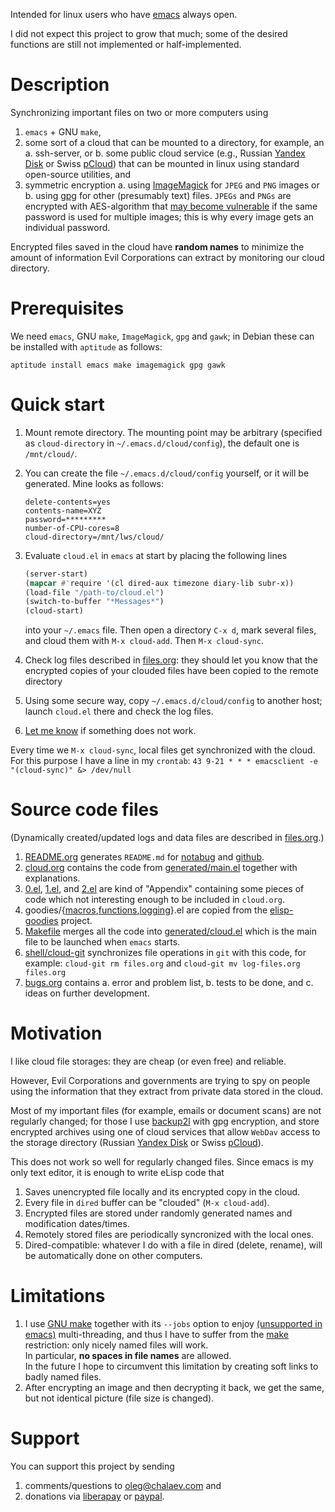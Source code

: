 Intended for linux users who have [[https://www.gnu.org/software/emacs/][emacs]] always open.

I did not expect this project to grow that much;
some of the desired functions are still not implemented or half-implemented.

* Description
Synchronizing important files on two or more computers using
1. ~emacs~ + GNU ~make~,
2. some sort of a cloud that can be mounted to a directory, for example, an
   a. ssh-server, or
   b. some public cloud service (e.g., Russian [[https://disk.yandex.com/][Yandex Disk]] or Swiss [[https://www.pcloud.com][pCloud]]) that can be mounted in linux
      using standard open-source utilities,
   and
3. symmetric encryption
   a. using [[https://imagemagick.org/][ImageMagick]] for ~JPEG~ and ~PNG~ images or
   b. using [[https://www.gnupg.org/][gpg]] for other (presumably text) files.
   ~JPEGs~ and ~PNGs~ are encrypted with AES-algorithm that [[https://imagemagick.org/script/cipher.php][may become vulnerable]] if the same password is used for multiple images; this is why every image gets an individual password.

Encrypted files saved in the cloud have *random names* to minimize the amount of information Evil Corporations can extract by monitoring our cloud directory.

* Prerequisites
We need ~emacs~, GNU ~make~, ~ImageMagick~, ~gpg~ and ~gawk~; in Debian these can be installed with ~aptitude~ as follows:
#+BEGIN_SRC shell
aptitude install emacs make imagemagick gpg gawk
#+END_SRC

* Quick start
1. Mount remote directory. The mounting point may be arbitrary (specified as =cloud-directory= in =~/.emacs.d/cloud/config=), the default one is ~/mnt/cloud/~.
2. You can create the file =~/.emacs.d/cloud/config= yourself, or it will be generated. Mine looks as follows:
   #+BEGIN_SRC
   delete-contents=yes
   contents-name=XYZ
   password=*********
   number-of-CPU-cores=8
   cloud-directory=/mnt/lws/cloud/
   #+END_SRC
3. Evaluate ~cloud.el~ in ~emacs~ at start by placing the following lines
   #+BEGIN_SRC emacs-lisp
   (server-start)
   (mapcar #'require '(cl dired-aux timezone diary-lib subr-x))
   (load-file "/path-to/cloud.el")
   (switch-to-buffer "*Messages*")
   (cloud-start)
   #+END_SRC
   into your =~/.emacs= file.
   Then open a directory =C-x d=, mark several files, and cloud them with =M-x cloud-add=. Then =M-x cloud-sync=.
4. Check log files described in [[file:files.org][files.org]]: they should let you know that the encrypted copies of your clouded files have been copied to the remote directory
5. Using some secure way, copy =~/.emacs.d/cloud/config= to another host; launch ~cloud.el~ there and check the log files.
6. [[https://github.com/chalaev/cloud/issues/new/choose][Let me know]] if something does not work.

Every time we =M-x cloud-sync=, local files get synchronized with the cloud. For this purpose I have a line in my ~crontab~:
=43 9-21 * * * emacsclient -e "(cloud-sync)" &> /dev/null=

* Source code files
(Dynamically created/updated logs and data files are described in [[file:files.org][files.org]].)
1. [[file:README.org][README.org]] generates =README.md= for [[https://notabug.org/shalaev/emacs-cloud][notabug]] and [[https://github.com/chalaev/cloud][github]].
2. [[file:cloud.org][cloud.org]] contains the code from [[file:generated/main.el][generated/main.el]] together with explanations.
3. [[file:0.el][0.el]], [[file:1.el][1.el]], and [[file:2.el][2.el]] are kind of "Appendix" containing some pieces of code which not interesting enough to be included in ~cloud.org~.
4. goodies/{[[file:goodies/macros.el][macros]],[[file:goodies/functions.el][functions]],[[file:goodies/logging.el][logging]]}.el are copied from the [[https://notabug.org/shalaev/elisp-goodies][elisp-goodies]] project.
5. [[file:Makefile][Makefile]] merges all the code into [[file:generated/cloud.el][generated/cloud.el]] which is the main file to be launched when ~emacs~ starts.
6. [[file:shell/cloud-git][shell/cloud-git]] synchronizes file operations in ~git~ with this code, for example:
   =cloud-git rm files.org= and =cloud-git mv log-files.org files.org=
7. [[file:bugs.org][bugs.org]] contains
   a. error and problem list,
   b. tests to be done, and
   c. ideas on further development.

* Motivation
I like cloud file storages: they are cheap (or even free) and reliable.

However, Evil Corporations and governments are trying to spy on people using the information
that they extract from private data stored in the cloud.

Most of my important files (for example, emails or document scans) are not regularly changed;
for those I use [[https://github.com/gkiefer/backup2l][backup2l]] with gpg encryption, and store encrypted archives
using one of cloud services that allow ~WebDav~ access to the storage directory (Russian [[https://disk.yandex.com/][Yandex Disk]] or Swiss [[https://www.pcloud.com][pCloud]]).

This does not work so well for regularly changed files.
Since emacs is my only text editor, it is enough to write eLisp code that
1. Saves unencrypted file locally and its encrypted copy in the cloud.
2. Every file in =dired= buffer can be "clouded" (=M-x cloud-add=).
3. Encrypted files are stored under randomly generated names and modification dates/times.
4. Remotely stored files are periodically syncronized with the local ones.
5. Dired-compatible: whatever I do with a file in dired (delete, rename), will be automatically done on other computers.

* Limitations
1. I use [[https://www.gnu.org/software/make/][GNU make]] together with its =--jobs= option to enjoy [[https://www.emacswiki.org/emacs/EmacsLispLimitations][(unsupported in emacs)]] multi-threading, and thus
   I have to suffer from the [[https://www.gnu.org/software/make/][make]] restriction: only nicely named files will work.\\
   In particular, *no spaces in file names* are allowed.\\
   In the future I hope to circumvent this limitation by creating soft links to badly named files.
2. After encrypting an image and then decrypting it back, we get the same, but not identical picture (file size is changed).

* Support
You can support this project by sending
1. comments/questions to [[mailto:oleg@chalaev.com][oleg@chalaev.com]] and
2. donations via [[https://liberapay.com/shalaev/donate][liberapay]] or [[https://www.paypal.com/paypalme/chalaev][paypal]].
